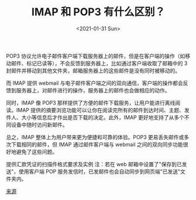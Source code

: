 #+TITLE: IMAP 和 POP3 有什么区别？
#+DATE: <2021-01-31 Sun>
#+TAGS[]: 技术

POP3
协议允许电子邮件客户端下载服务器上的邮件，但是在客户端的操作（如移动邮件、标记已读等），不会反馈到服务器上，比如通过客户端收取了邮箱中的
3 封邮件并移动到其他文件夹，邮箱服务器上的这些邮件是没有同时被移动的。

而 IMAP 提供 webmail
与电子邮件客户端之间的双向通信，客户端的操作都会反馈到服务器上，对邮件进行的操作，服务器上的邮件也会做相应的动作。

同时，IMAP 像 POP3
那样提供了方便的邮件下载服务，让用户能进行离线阅读。IMAP
提供的摘要浏览功能可以让你在阅读完所有的邮件到达时间、主题、发件人、大小等信息后才作出是否下载的决定。此外，IMAP
更好地支持了从多个不同设备中随时访问新邮件。

[[/images/difference-between-imap-pop3.jpg]]

总之，IMAP 整体上为用户带来更为便捷和可靠的体验。POP3
更易丢失邮件或多次下载相同的邮件，但 IMAP 通过邮件客户端与 webmail
之间的双向同步功能很好地避免了这些问题。

提供汇款凭证的扫描件格式要求及实例 注：若在 web
邮箱中设置了"保存到已发送"，使用客户端 POP
服务发信时，已发邮件也会自动同步到网页端"已发送"文件夹内。

[[https://help.mail.163.com/faqDetail.do?code=d7a5dc8471cd0c0e8b4b8f4f8e49998b374173cfe9171305fa1ce630d7f67ac2f56104105f35a05d][来源]]
